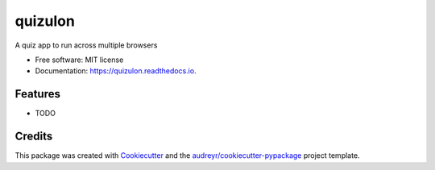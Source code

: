 ========
quizulon
========


.. image:: https://img.shields.io/pypi/v/quizulon.svg
        :target: https://pypi.python.org/pypi/quizulon

.. image:: https://img.shields.io/travis/piovere/quizulon.svg
        :target: https://travis-ci.org/piovere/quizulon

.. image:: https://readthedocs.org/projects/quizulon/badge/?version=latest
        :target: https://quizulon.readthedocs.io/en/latest/?badge=latest
        :alt: Documentation Status


.. image:: https://pyup.io/repos/github/piovere/quizulon/shield.svg
     :target: https://pyup.io/repos/github/piovere/quizulon/
     :alt: Updates



A quiz app to run across multiple browsers


* Free software: MIT license
* Documentation: https://quizulon.readthedocs.io.


Features
--------

* TODO

Credits
-------

This package was created with Cookiecutter_ and the `audreyr/cookiecutter-pypackage`_ project template.

.. _Cookiecutter: https://github.com/audreyr/cookiecutter
.. _`audreyr/cookiecutter-pypackage`: https://github.com/audreyr/cookiecutter-pypackage

